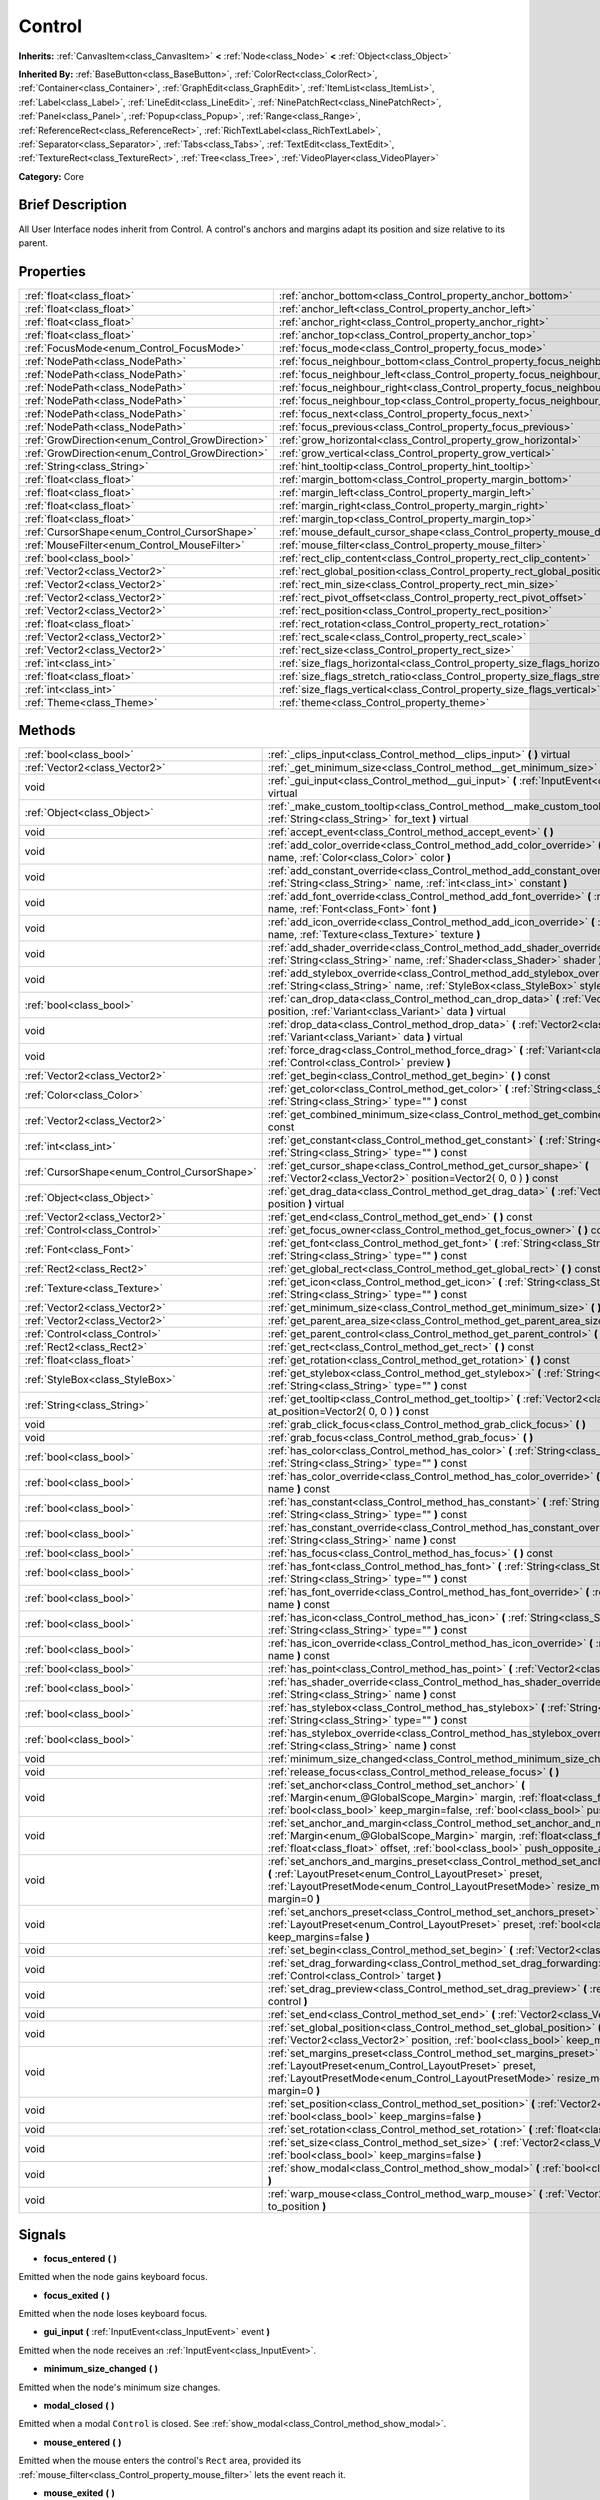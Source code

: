 .. Generated automatically by doc/tools/makerst.py in Godot's source tree.
.. DO NOT EDIT THIS FILE, but the Control.xml source instead.
.. The source is found in doc/classes or modules/<name>/doc_classes.

.. _class_Control:

Control
=======

**Inherits:** :ref:`CanvasItem<class_CanvasItem>` **<** :ref:`Node<class_Node>` **<** :ref:`Object<class_Object>`

**Inherited By:** :ref:`BaseButton<class_BaseButton>`, :ref:`ColorRect<class_ColorRect>`, :ref:`Container<class_Container>`, :ref:`GraphEdit<class_GraphEdit>`, :ref:`ItemList<class_ItemList>`, :ref:`Label<class_Label>`, :ref:`LineEdit<class_LineEdit>`, :ref:`NinePatchRect<class_NinePatchRect>`, :ref:`Panel<class_Panel>`, :ref:`Popup<class_Popup>`, :ref:`Range<class_Range>`, :ref:`ReferenceRect<class_ReferenceRect>`, :ref:`RichTextLabel<class_RichTextLabel>`, :ref:`Separator<class_Separator>`, :ref:`Tabs<class_Tabs>`, :ref:`TextEdit<class_TextEdit>`, :ref:`TextureRect<class_TextureRect>`, :ref:`Tree<class_Tree>`, :ref:`VideoPlayer<class_VideoPlayer>`

**Category:** Core

Brief Description
-----------------

All User Interface nodes inherit from Control. A control's anchors and margins adapt its position and size relative to its parent.

Properties
----------

+--------------------------------------------------+--------------------------------------------------------------------------------------+
| :ref:`float<class_float>`                        | :ref:`anchor_bottom<class_Control_property_anchor_bottom>`                           |
+--------------------------------------------------+--------------------------------------------------------------------------------------+
| :ref:`float<class_float>`                        | :ref:`anchor_left<class_Control_property_anchor_left>`                               |
+--------------------------------------------------+--------------------------------------------------------------------------------------+
| :ref:`float<class_float>`                        | :ref:`anchor_right<class_Control_property_anchor_right>`                             |
+--------------------------------------------------+--------------------------------------------------------------------------------------+
| :ref:`float<class_float>`                        | :ref:`anchor_top<class_Control_property_anchor_top>`                                 |
+--------------------------------------------------+--------------------------------------------------------------------------------------+
| :ref:`FocusMode<enum_Control_FocusMode>`         | :ref:`focus_mode<class_Control_property_focus_mode>`                                 |
+--------------------------------------------------+--------------------------------------------------------------------------------------+
| :ref:`NodePath<class_NodePath>`                  | :ref:`focus_neighbour_bottom<class_Control_property_focus_neighbour_bottom>`         |
+--------------------------------------------------+--------------------------------------------------------------------------------------+
| :ref:`NodePath<class_NodePath>`                  | :ref:`focus_neighbour_left<class_Control_property_focus_neighbour_left>`             |
+--------------------------------------------------+--------------------------------------------------------------------------------------+
| :ref:`NodePath<class_NodePath>`                  | :ref:`focus_neighbour_right<class_Control_property_focus_neighbour_right>`           |
+--------------------------------------------------+--------------------------------------------------------------------------------------+
| :ref:`NodePath<class_NodePath>`                  | :ref:`focus_neighbour_top<class_Control_property_focus_neighbour_top>`               |
+--------------------------------------------------+--------------------------------------------------------------------------------------+
| :ref:`NodePath<class_NodePath>`                  | :ref:`focus_next<class_Control_property_focus_next>`                                 |
+--------------------------------------------------+--------------------------------------------------------------------------------------+
| :ref:`NodePath<class_NodePath>`                  | :ref:`focus_previous<class_Control_property_focus_previous>`                         |
+--------------------------------------------------+--------------------------------------------------------------------------------------+
| :ref:`GrowDirection<enum_Control_GrowDirection>` | :ref:`grow_horizontal<class_Control_property_grow_horizontal>`                       |
+--------------------------------------------------+--------------------------------------------------------------------------------------+
| :ref:`GrowDirection<enum_Control_GrowDirection>` | :ref:`grow_vertical<class_Control_property_grow_vertical>`                           |
+--------------------------------------------------+--------------------------------------------------------------------------------------+
| :ref:`String<class_String>`                      | :ref:`hint_tooltip<class_Control_property_hint_tooltip>`                             |
+--------------------------------------------------+--------------------------------------------------------------------------------------+
| :ref:`float<class_float>`                        | :ref:`margin_bottom<class_Control_property_margin_bottom>`                           |
+--------------------------------------------------+--------------------------------------------------------------------------------------+
| :ref:`float<class_float>`                        | :ref:`margin_left<class_Control_property_margin_left>`                               |
+--------------------------------------------------+--------------------------------------------------------------------------------------+
| :ref:`float<class_float>`                        | :ref:`margin_right<class_Control_property_margin_right>`                             |
+--------------------------------------------------+--------------------------------------------------------------------------------------+
| :ref:`float<class_float>`                        | :ref:`margin_top<class_Control_property_margin_top>`                                 |
+--------------------------------------------------+--------------------------------------------------------------------------------------+
| :ref:`CursorShape<enum_Control_CursorShape>`     | :ref:`mouse_default_cursor_shape<class_Control_property_mouse_default_cursor_shape>` |
+--------------------------------------------------+--------------------------------------------------------------------------------------+
| :ref:`MouseFilter<enum_Control_MouseFilter>`     | :ref:`mouse_filter<class_Control_property_mouse_filter>`                             |
+--------------------------------------------------+--------------------------------------------------------------------------------------+
| :ref:`bool<class_bool>`                          | :ref:`rect_clip_content<class_Control_property_rect_clip_content>`                   |
+--------------------------------------------------+--------------------------------------------------------------------------------------+
| :ref:`Vector2<class_Vector2>`                    | :ref:`rect_global_position<class_Control_property_rect_global_position>`             |
+--------------------------------------------------+--------------------------------------------------------------------------------------+
| :ref:`Vector2<class_Vector2>`                    | :ref:`rect_min_size<class_Control_property_rect_min_size>`                           |
+--------------------------------------------------+--------------------------------------------------------------------------------------+
| :ref:`Vector2<class_Vector2>`                    | :ref:`rect_pivot_offset<class_Control_property_rect_pivot_offset>`                   |
+--------------------------------------------------+--------------------------------------------------------------------------------------+
| :ref:`Vector2<class_Vector2>`                    | :ref:`rect_position<class_Control_property_rect_position>`                           |
+--------------------------------------------------+--------------------------------------------------------------------------------------+
| :ref:`float<class_float>`                        | :ref:`rect_rotation<class_Control_property_rect_rotation>`                           |
+--------------------------------------------------+--------------------------------------------------------------------------------------+
| :ref:`Vector2<class_Vector2>`                    | :ref:`rect_scale<class_Control_property_rect_scale>`                                 |
+--------------------------------------------------+--------------------------------------------------------------------------------------+
| :ref:`Vector2<class_Vector2>`                    | :ref:`rect_size<class_Control_property_rect_size>`                                   |
+--------------------------------------------------+--------------------------------------------------------------------------------------+
| :ref:`int<class_int>`                            | :ref:`size_flags_horizontal<class_Control_property_size_flags_horizontal>`           |
+--------------------------------------------------+--------------------------------------------------------------------------------------+
| :ref:`float<class_float>`                        | :ref:`size_flags_stretch_ratio<class_Control_property_size_flags_stretch_ratio>`     |
+--------------------------------------------------+--------------------------------------------------------------------------------------+
| :ref:`int<class_int>`                            | :ref:`size_flags_vertical<class_Control_property_size_flags_vertical>`               |
+--------------------------------------------------+--------------------------------------------------------------------------------------+
| :ref:`Theme<class_Theme>`                        | :ref:`theme<class_Control_property_theme>`                                           |
+--------------------------------------------------+--------------------------------------------------------------------------------------+

Methods
-------

+----------------------------------------------+--------------------------------------------------------------------------------------------------------------------------------------------------------------------------------------------------------------------------------------------------------------------+
| :ref:`bool<class_bool>`                      | :ref:`_clips_input<class_Control_method__clips_input>` **(** **)** virtual                                                                                                                                                                                         |
+----------------------------------------------+--------------------------------------------------------------------------------------------------------------------------------------------------------------------------------------------------------------------------------------------------------------------+
| :ref:`Vector2<class_Vector2>`                | :ref:`_get_minimum_size<class_Control_method__get_minimum_size>` **(** **)** virtual                                                                                                                                                                               |
+----------------------------------------------+--------------------------------------------------------------------------------------------------------------------------------------------------------------------------------------------------------------------------------------------------------------------+
| void                                         | :ref:`_gui_input<class_Control_method__gui_input>` **(** :ref:`InputEvent<class_InputEvent>` event **)** virtual                                                                                                                                                   |
+----------------------------------------------+--------------------------------------------------------------------------------------------------------------------------------------------------------------------------------------------------------------------------------------------------------------------+
| :ref:`Object<class_Object>`                  | :ref:`_make_custom_tooltip<class_Control_method__make_custom_tooltip>` **(** :ref:`String<class_String>` for_text **)** virtual                                                                                                                                    |
+----------------------------------------------+--------------------------------------------------------------------------------------------------------------------------------------------------------------------------------------------------------------------------------------------------------------------+
| void                                         | :ref:`accept_event<class_Control_method_accept_event>` **(** **)**                                                                                                                                                                                                 |
+----------------------------------------------+--------------------------------------------------------------------------------------------------------------------------------------------------------------------------------------------------------------------------------------------------------------------+
| void                                         | :ref:`add_color_override<class_Control_method_add_color_override>` **(** :ref:`String<class_String>` name, :ref:`Color<class_Color>` color **)**                                                                                                                   |
+----------------------------------------------+--------------------------------------------------------------------------------------------------------------------------------------------------------------------------------------------------------------------------------------------------------------------+
| void                                         | :ref:`add_constant_override<class_Control_method_add_constant_override>` **(** :ref:`String<class_String>` name, :ref:`int<class_int>` constant **)**                                                                                                              |
+----------------------------------------------+--------------------------------------------------------------------------------------------------------------------------------------------------------------------------------------------------------------------------------------------------------------------+
| void                                         | :ref:`add_font_override<class_Control_method_add_font_override>` **(** :ref:`String<class_String>` name, :ref:`Font<class_Font>` font **)**                                                                                                                        |
+----------------------------------------------+--------------------------------------------------------------------------------------------------------------------------------------------------------------------------------------------------------------------------------------------------------------------+
| void                                         | :ref:`add_icon_override<class_Control_method_add_icon_override>` **(** :ref:`String<class_String>` name, :ref:`Texture<class_Texture>` texture **)**                                                                                                               |
+----------------------------------------------+--------------------------------------------------------------------------------------------------------------------------------------------------------------------------------------------------------------------------------------------------------------------+
| void                                         | :ref:`add_shader_override<class_Control_method_add_shader_override>` **(** :ref:`String<class_String>` name, :ref:`Shader<class_Shader>` shader **)**                                                                                                              |
+----------------------------------------------+--------------------------------------------------------------------------------------------------------------------------------------------------------------------------------------------------------------------------------------------------------------------+
| void                                         | :ref:`add_stylebox_override<class_Control_method_add_stylebox_override>` **(** :ref:`String<class_String>` name, :ref:`StyleBox<class_StyleBox>` stylebox **)**                                                                                                    |
+----------------------------------------------+--------------------------------------------------------------------------------------------------------------------------------------------------------------------------------------------------------------------------------------------------------------------+
| :ref:`bool<class_bool>`                      | :ref:`can_drop_data<class_Control_method_can_drop_data>` **(** :ref:`Vector2<class_Vector2>` position, :ref:`Variant<class_Variant>` data **)** virtual                                                                                                            |
+----------------------------------------------+--------------------------------------------------------------------------------------------------------------------------------------------------------------------------------------------------------------------------------------------------------------------+
| void                                         | :ref:`drop_data<class_Control_method_drop_data>` **(** :ref:`Vector2<class_Vector2>` position, :ref:`Variant<class_Variant>` data **)** virtual                                                                                                                    |
+----------------------------------------------+--------------------------------------------------------------------------------------------------------------------------------------------------------------------------------------------------------------------------------------------------------------------+
| void                                         | :ref:`force_drag<class_Control_method_force_drag>` **(** :ref:`Variant<class_Variant>` data, :ref:`Control<class_Control>` preview **)**                                                                                                                           |
+----------------------------------------------+--------------------------------------------------------------------------------------------------------------------------------------------------------------------------------------------------------------------------------------------------------------------+
| :ref:`Vector2<class_Vector2>`                | :ref:`get_begin<class_Control_method_get_begin>` **(** **)** const                                                                                                                                                                                                 |
+----------------------------------------------+--------------------------------------------------------------------------------------------------------------------------------------------------------------------------------------------------------------------------------------------------------------------+
| :ref:`Color<class_Color>`                    | :ref:`get_color<class_Control_method_get_color>` **(** :ref:`String<class_String>` name, :ref:`String<class_String>` type="" **)** const                                                                                                                           |
+----------------------------------------------+--------------------------------------------------------------------------------------------------------------------------------------------------------------------------------------------------------------------------------------------------------------------+
| :ref:`Vector2<class_Vector2>`                | :ref:`get_combined_minimum_size<class_Control_method_get_combined_minimum_size>` **(** **)** const                                                                                                                                                                 |
+----------------------------------------------+--------------------------------------------------------------------------------------------------------------------------------------------------------------------------------------------------------------------------------------------------------------------+
| :ref:`int<class_int>`                        | :ref:`get_constant<class_Control_method_get_constant>` **(** :ref:`String<class_String>` name, :ref:`String<class_String>` type="" **)** const                                                                                                                     |
+----------------------------------------------+--------------------------------------------------------------------------------------------------------------------------------------------------------------------------------------------------------------------------------------------------------------------+
| :ref:`CursorShape<enum_Control_CursorShape>` | :ref:`get_cursor_shape<class_Control_method_get_cursor_shape>` **(** :ref:`Vector2<class_Vector2>` position=Vector2( 0, 0 ) **)** const                                                                                                                            |
+----------------------------------------------+--------------------------------------------------------------------------------------------------------------------------------------------------------------------------------------------------------------------------------------------------------------------+
| :ref:`Object<class_Object>`                  | :ref:`get_drag_data<class_Control_method_get_drag_data>` **(** :ref:`Vector2<class_Vector2>` position **)** virtual                                                                                                                                                |
+----------------------------------------------+--------------------------------------------------------------------------------------------------------------------------------------------------------------------------------------------------------------------------------------------------------------------+
| :ref:`Vector2<class_Vector2>`                | :ref:`get_end<class_Control_method_get_end>` **(** **)** const                                                                                                                                                                                                     |
+----------------------------------------------+--------------------------------------------------------------------------------------------------------------------------------------------------------------------------------------------------------------------------------------------------------------------+
| :ref:`Control<class_Control>`                | :ref:`get_focus_owner<class_Control_method_get_focus_owner>` **(** **)** const                                                                                                                                                                                     |
+----------------------------------------------+--------------------------------------------------------------------------------------------------------------------------------------------------------------------------------------------------------------------------------------------------------------------+
| :ref:`Font<class_Font>`                      | :ref:`get_font<class_Control_method_get_font>` **(** :ref:`String<class_String>` name, :ref:`String<class_String>` type="" **)** const                                                                                                                             |
+----------------------------------------------+--------------------------------------------------------------------------------------------------------------------------------------------------------------------------------------------------------------------------------------------------------------------+
| :ref:`Rect2<class_Rect2>`                    | :ref:`get_global_rect<class_Control_method_get_global_rect>` **(** **)** const                                                                                                                                                                                     |
+----------------------------------------------+--------------------------------------------------------------------------------------------------------------------------------------------------------------------------------------------------------------------------------------------------------------------+
| :ref:`Texture<class_Texture>`                | :ref:`get_icon<class_Control_method_get_icon>` **(** :ref:`String<class_String>` name, :ref:`String<class_String>` type="" **)** const                                                                                                                             |
+----------------------------------------------+--------------------------------------------------------------------------------------------------------------------------------------------------------------------------------------------------------------------------------------------------------------------+
| :ref:`Vector2<class_Vector2>`                | :ref:`get_minimum_size<class_Control_method_get_minimum_size>` **(** **)** const                                                                                                                                                                                   |
+----------------------------------------------+--------------------------------------------------------------------------------------------------------------------------------------------------------------------------------------------------------------------------------------------------------------------+
| :ref:`Vector2<class_Vector2>`                | :ref:`get_parent_area_size<class_Control_method_get_parent_area_size>` **(** **)** const                                                                                                                                                                           |
+----------------------------------------------+--------------------------------------------------------------------------------------------------------------------------------------------------------------------------------------------------------------------------------------------------------------------+
| :ref:`Control<class_Control>`                | :ref:`get_parent_control<class_Control_method_get_parent_control>` **(** **)** const                                                                                                                                                                               |
+----------------------------------------------+--------------------------------------------------------------------------------------------------------------------------------------------------------------------------------------------------------------------------------------------------------------------+
| :ref:`Rect2<class_Rect2>`                    | :ref:`get_rect<class_Control_method_get_rect>` **(** **)** const                                                                                                                                                                                                   |
+----------------------------------------------+--------------------------------------------------------------------------------------------------------------------------------------------------------------------------------------------------------------------------------------------------------------------+
| :ref:`float<class_float>`                    | :ref:`get_rotation<class_Control_method_get_rotation>` **(** **)** const                                                                                                                                                                                           |
+----------------------------------------------+--------------------------------------------------------------------------------------------------------------------------------------------------------------------------------------------------------------------------------------------------------------------+
| :ref:`StyleBox<class_StyleBox>`              | :ref:`get_stylebox<class_Control_method_get_stylebox>` **(** :ref:`String<class_String>` name, :ref:`String<class_String>` type="" **)** const                                                                                                                     |
+----------------------------------------------+--------------------------------------------------------------------------------------------------------------------------------------------------------------------------------------------------------------------------------------------------------------------+
| :ref:`String<class_String>`                  | :ref:`get_tooltip<class_Control_method_get_tooltip>` **(** :ref:`Vector2<class_Vector2>` at_position=Vector2( 0, 0 ) **)** const                                                                                                                                   |
+----------------------------------------------+--------------------------------------------------------------------------------------------------------------------------------------------------------------------------------------------------------------------------------------------------------------------+
| void                                         | :ref:`grab_click_focus<class_Control_method_grab_click_focus>` **(** **)**                                                                                                                                                                                         |
+----------------------------------------------+--------------------------------------------------------------------------------------------------------------------------------------------------------------------------------------------------------------------------------------------------------------------+
| void                                         | :ref:`grab_focus<class_Control_method_grab_focus>` **(** **)**                                                                                                                                                                                                     |
+----------------------------------------------+--------------------------------------------------------------------------------------------------------------------------------------------------------------------------------------------------------------------------------------------------------------------+
| :ref:`bool<class_bool>`                      | :ref:`has_color<class_Control_method_has_color>` **(** :ref:`String<class_String>` name, :ref:`String<class_String>` type="" **)** const                                                                                                                           |
+----------------------------------------------+--------------------------------------------------------------------------------------------------------------------------------------------------------------------------------------------------------------------------------------------------------------------+
| :ref:`bool<class_bool>`                      | :ref:`has_color_override<class_Control_method_has_color_override>` **(** :ref:`String<class_String>` name **)** const                                                                                                                                              |
+----------------------------------------------+--------------------------------------------------------------------------------------------------------------------------------------------------------------------------------------------------------------------------------------------------------------------+
| :ref:`bool<class_bool>`                      | :ref:`has_constant<class_Control_method_has_constant>` **(** :ref:`String<class_String>` name, :ref:`String<class_String>` type="" **)** const                                                                                                                     |
+----------------------------------------------+--------------------------------------------------------------------------------------------------------------------------------------------------------------------------------------------------------------------------------------------------------------------+
| :ref:`bool<class_bool>`                      | :ref:`has_constant_override<class_Control_method_has_constant_override>` **(** :ref:`String<class_String>` name **)** const                                                                                                                                        |
+----------------------------------------------+--------------------------------------------------------------------------------------------------------------------------------------------------------------------------------------------------------------------------------------------------------------------+
| :ref:`bool<class_bool>`                      | :ref:`has_focus<class_Control_method_has_focus>` **(** **)** const                                                                                                                                                                                                 |
+----------------------------------------------+--------------------------------------------------------------------------------------------------------------------------------------------------------------------------------------------------------------------------------------------------------------------+
| :ref:`bool<class_bool>`                      | :ref:`has_font<class_Control_method_has_font>` **(** :ref:`String<class_String>` name, :ref:`String<class_String>` type="" **)** const                                                                                                                             |
+----------------------------------------------+--------------------------------------------------------------------------------------------------------------------------------------------------------------------------------------------------------------------------------------------------------------------+
| :ref:`bool<class_bool>`                      | :ref:`has_font_override<class_Control_method_has_font_override>` **(** :ref:`String<class_String>` name **)** const                                                                                                                                                |
+----------------------------------------------+--------------------------------------------------------------------------------------------------------------------------------------------------------------------------------------------------------------------------------------------------------------------+
| :ref:`bool<class_bool>`                      | :ref:`has_icon<class_Control_method_has_icon>` **(** :ref:`String<class_String>` name, :ref:`String<class_String>` type="" **)** const                                                                                                                             |
+----------------------------------------------+--------------------------------------------------------------------------------------------------------------------------------------------------------------------------------------------------------------------------------------------------------------------+
| :ref:`bool<class_bool>`                      | :ref:`has_icon_override<class_Control_method_has_icon_override>` **(** :ref:`String<class_String>` name **)** const                                                                                                                                                |
+----------------------------------------------+--------------------------------------------------------------------------------------------------------------------------------------------------------------------------------------------------------------------------------------------------------------------+
| :ref:`bool<class_bool>`                      | :ref:`has_point<class_Control_method_has_point>` **(** :ref:`Vector2<class_Vector2>` point **)** virtual                                                                                                                                                           |
+----------------------------------------------+--------------------------------------------------------------------------------------------------------------------------------------------------------------------------------------------------------------------------------------------------------------------+
| :ref:`bool<class_bool>`                      | :ref:`has_shader_override<class_Control_method_has_shader_override>` **(** :ref:`String<class_String>` name **)** const                                                                                                                                            |
+----------------------------------------------+--------------------------------------------------------------------------------------------------------------------------------------------------------------------------------------------------------------------------------------------------------------------+
| :ref:`bool<class_bool>`                      | :ref:`has_stylebox<class_Control_method_has_stylebox>` **(** :ref:`String<class_String>` name, :ref:`String<class_String>` type="" **)** const                                                                                                                     |
+----------------------------------------------+--------------------------------------------------------------------------------------------------------------------------------------------------------------------------------------------------------------------------------------------------------------------+
| :ref:`bool<class_bool>`                      | :ref:`has_stylebox_override<class_Control_method_has_stylebox_override>` **(** :ref:`String<class_String>` name **)** const                                                                                                                                        |
+----------------------------------------------+--------------------------------------------------------------------------------------------------------------------------------------------------------------------------------------------------------------------------------------------------------------------+
| void                                         | :ref:`minimum_size_changed<class_Control_method_minimum_size_changed>` **(** **)**                                                                                                                                                                                 |
+----------------------------------------------+--------------------------------------------------------------------------------------------------------------------------------------------------------------------------------------------------------------------------------------------------------------------+
| void                                         | :ref:`release_focus<class_Control_method_release_focus>` **(** **)**                                                                                                                                                                                               |
+----------------------------------------------+--------------------------------------------------------------------------------------------------------------------------------------------------------------------------------------------------------------------------------------------------------------------+
| void                                         | :ref:`set_anchor<class_Control_method_set_anchor>` **(** :ref:`Margin<enum_@GlobalScope_Margin>` margin, :ref:`float<class_float>` anchor, :ref:`bool<class_bool>` keep_margin=false, :ref:`bool<class_bool>` push_opposite_anchor=true **)**                      |
+----------------------------------------------+--------------------------------------------------------------------------------------------------------------------------------------------------------------------------------------------------------------------------------------------------------------------+
| void                                         | :ref:`set_anchor_and_margin<class_Control_method_set_anchor_and_margin>` **(** :ref:`Margin<enum_@GlobalScope_Margin>` margin, :ref:`float<class_float>` anchor, :ref:`float<class_float>` offset, :ref:`bool<class_bool>` push_opposite_anchor=false **)**        |
+----------------------------------------------+--------------------------------------------------------------------------------------------------------------------------------------------------------------------------------------------------------------------------------------------------------------------+
| void                                         | :ref:`set_anchors_and_margins_preset<class_Control_method_set_anchors_and_margins_preset>` **(** :ref:`LayoutPreset<enum_Control_LayoutPreset>` preset, :ref:`LayoutPresetMode<enum_Control_LayoutPresetMode>` resize_mode=0, :ref:`int<class_int>` margin=0 **)** |
+----------------------------------------------+--------------------------------------------------------------------------------------------------------------------------------------------------------------------------------------------------------------------------------------------------------------------+
| void                                         | :ref:`set_anchors_preset<class_Control_method_set_anchors_preset>` **(** :ref:`LayoutPreset<enum_Control_LayoutPreset>` preset, :ref:`bool<class_bool>` keep_margins=false **)**                                                                                   |
+----------------------------------------------+--------------------------------------------------------------------------------------------------------------------------------------------------------------------------------------------------------------------------------------------------------------------+
| void                                         | :ref:`set_begin<class_Control_method_set_begin>` **(** :ref:`Vector2<class_Vector2>` position **)**                                                                                                                                                                |
+----------------------------------------------+--------------------------------------------------------------------------------------------------------------------------------------------------------------------------------------------------------------------------------------------------------------------+
| void                                         | :ref:`set_drag_forwarding<class_Control_method_set_drag_forwarding>` **(** :ref:`Control<class_Control>` target **)**                                                                                                                                              |
+----------------------------------------------+--------------------------------------------------------------------------------------------------------------------------------------------------------------------------------------------------------------------------------------------------------------------+
| void                                         | :ref:`set_drag_preview<class_Control_method_set_drag_preview>` **(** :ref:`Control<class_Control>` control **)**                                                                                                                                                   |
+----------------------------------------------+--------------------------------------------------------------------------------------------------------------------------------------------------------------------------------------------------------------------------------------------------------------------+
| void                                         | :ref:`set_end<class_Control_method_set_end>` **(** :ref:`Vector2<class_Vector2>` position **)**                                                                                                                                                                    |
+----------------------------------------------+--------------------------------------------------------------------------------------------------------------------------------------------------------------------------------------------------------------------------------------------------------------------+
| void                                         | :ref:`set_global_position<class_Control_method_set_global_position>` **(** :ref:`Vector2<class_Vector2>` position, :ref:`bool<class_bool>` keep_margins=false **)**                                                                                                |
+----------------------------------------------+--------------------------------------------------------------------------------------------------------------------------------------------------------------------------------------------------------------------------------------------------------------------+
| void                                         | :ref:`set_margins_preset<class_Control_method_set_margins_preset>` **(** :ref:`LayoutPreset<enum_Control_LayoutPreset>` preset, :ref:`LayoutPresetMode<enum_Control_LayoutPresetMode>` resize_mode=0, :ref:`int<class_int>` margin=0 **)**                         |
+----------------------------------------------+--------------------------------------------------------------------------------------------------------------------------------------------------------------------------------------------------------------------------------------------------------------------+
| void                                         | :ref:`set_position<class_Control_method_set_position>` **(** :ref:`Vector2<class_Vector2>` position, :ref:`bool<class_bool>` keep_margins=false **)**                                                                                                              |
+----------------------------------------------+--------------------------------------------------------------------------------------------------------------------------------------------------------------------------------------------------------------------------------------------------------------------+
| void                                         | :ref:`set_rotation<class_Control_method_set_rotation>` **(** :ref:`float<class_float>` radians **)**                                                                                                                                                               |
+----------------------------------------------+--------------------------------------------------------------------------------------------------------------------------------------------------------------------------------------------------------------------------------------------------------------------+
| void                                         | :ref:`set_size<class_Control_method_set_size>` **(** :ref:`Vector2<class_Vector2>` size, :ref:`bool<class_bool>` keep_margins=false **)**                                                                                                                          |
+----------------------------------------------+--------------------------------------------------------------------------------------------------------------------------------------------------------------------------------------------------------------------------------------------------------------------+
| void                                         | :ref:`show_modal<class_Control_method_show_modal>` **(** :ref:`bool<class_bool>` exclusive=false **)**                                                                                                                                                             |
+----------------------------------------------+--------------------------------------------------------------------------------------------------------------------------------------------------------------------------------------------------------------------------------------------------------------------+
| void                                         | :ref:`warp_mouse<class_Control_method_warp_mouse>` **(** :ref:`Vector2<class_Vector2>` to_position **)**                                                                                                                                                           |
+----------------------------------------------+--------------------------------------------------------------------------------------------------------------------------------------------------------------------------------------------------------------------------------------------------------------------+

Signals
-------

.. _class_Control_signal_focus_entered:

- **focus_entered** **(** **)**

Emitted when the node gains keyboard focus.

.. _class_Control_signal_focus_exited:

- **focus_exited** **(** **)**

Emitted when the node loses keyboard focus.

.. _class_Control_signal_gui_input:

- **gui_input** **(** :ref:`InputEvent<class_InputEvent>` event **)**

Emitted when the node receives an :ref:`InputEvent<class_InputEvent>`.

.. _class_Control_signal_minimum_size_changed:

- **minimum_size_changed** **(** **)**

Emitted when the node's minimum size changes.

.. _class_Control_signal_modal_closed:

- **modal_closed** **(** **)**

Emitted when a modal ``Control`` is closed. See :ref:`show_modal<class_Control_method_show_modal>`.

.. _class_Control_signal_mouse_entered:

- **mouse_entered** **(** **)**

Emitted when the mouse enters the control's ``Rect`` area, provided its :ref:`mouse_filter<class_Control_property_mouse_filter>` lets the event reach it.

.. _class_Control_signal_mouse_exited:

- **mouse_exited** **(** **)**

Emitted when the mouse leaves the control's ``Rect`` area, provided its :ref:`mouse_filter<class_Control_property_mouse_filter>` lets the event reach it.

.. _class_Control_signal_resized:

- **resized** **(** **)**

Emitted when the control changes size.

.. _class_Control_signal_size_flags_changed:

- **size_flags_changed** **(** **)**

Emitted when one of the size flags changes. See :ref:`size_flags_horizontal<class_Control_property_size_flags_horizontal>` and :ref:`size_flags_vertical<class_Control_property_size_flags_vertical>`.

Enumerations
------------

.. _enum_Control_FocusMode:

.. _class_Control_constant_FOCUS_NONE:

.. _class_Control_constant_FOCUS_CLICK:

.. _class_Control_constant_FOCUS_ALL:

enum **FocusMode**:

- **FOCUS_NONE** = **0** --- The node cannot grab focus. Use with :ref:`focus_mode<class_Control_property_focus_mode>`.

- **FOCUS_CLICK** = **1** --- The node can only grab focus on mouse clicks. Use with :ref:`focus_mode<class_Control_property_focus_mode>`.

- **FOCUS_ALL** = **2** --- The node can grab focus on mouse click or using the arrows and the Tab keys on the keyboard. Use with :ref:`focus_mode<class_Control_property_focus_mode>`.

.. _enum_Control_CursorShape:

.. _class_Control_constant_CURSOR_ARROW:

.. _class_Control_constant_CURSOR_IBEAM:

.. _class_Control_constant_CURSOR_POINTING_HAND:

.. _class_Control_constant_CURSOR_CROSS:

.. _class_Control_constant_CURSOR_WAIT:

.. _class_Control_constant_CURSOR_BUSY:

.. _class_Control_constant_CURSOR_DRAG:

.. _class_Control_constant_CURSOR_CAN_DROP:

.. _class_Control_constant_CURSOR_FORBIDDEN:

.. _class_Control_constant_CURSOR_VSIZE:

.. _class_Control_constant_CURSOR_HSIZE:

.. _class_Control_constant_CURSOR_BDIAGSIZE:

.. _class_Control_constant_CURSOR_FDIAGSIZE:

.. _class_Control_constant_CURSOR_MOVE:

.. _class_Control_constant_CURSOR_VSPLIT:

.. _class_Control_constant_CURSOR_HSPLIT:

.. _class_Control_constant_CURSOR_HELP:

enum **CursorShape**:

- **CURSOR_ARROW** = **0** --- Show the system's arrow mouse cursor when the user hovers the node. Use with :ref:`mouse_default_cursor_shape<class_Control_property_mouse_default_cursor_shape>`.

- **CURSOR_IBEAM** = **1** --- Show the system's I-beam mouse cursor when the user hovers the node. The I-beam pointer has a shape similar to "I". It tells the user they can highlight or insert text.

- **CURSOR_POINTING_HAND** = **2** --- Show the system's pointing hand mouse cursor when the user hovers the node.

- **CURSOR_CROSS** = **3** --- Show the system's cross mouse cursor when the user hovers the node.

- **CURSOR_WAIT** = **4** --- Show the system's wait mouse cursor, often an hourglass, when the user hovers the node.

- **CURSOR_BUSY** = **5** --- Show the system's busy mouse cursor when the user hovers the node. Often an hourglass.

- **CURSOR_DRAG** = **6** --- Show the system's drag mouse cursor, often a closed fist or a cross symbol, when the user hovers the node. It tells the user they're currently dragging an item, like a node in the Scene dock.

- **CURSOR_CAN_DROP** = **7** --- Show the system's drop mouse cursor when the user hovers the node. It can be an open hand. It tells the user they can drop an item they're currently grabbing, like a node in the Scene dock.

- **CURSOR_FORBIDDEN** = **8** --- Show the system's forbidden mouse cursor when the user hovers the node. Often a crossed circle.

- **CURSOR_VSIZE** = **9** --- Show the system's vertical resize mouse cursor when the user hovers the node. A double headed vertical arrow. It tells the user they can resize the window or the panel vertically.

- **CURSOR_HSIZE** = **10** --- Show the system's horizontal resize mouse cursor when the user hovers the node. A double headed horizontal arrow. It tells the user they can resize the window or the panel horizontally.

- **CURSOR_BDIAGSIZE** = **11** --- Show the system's window resize mouse cursor when the user hovers the node. The cursor is a double headed arrow that goes from the bottom left to the top right. It tells the user they can resize the window or the panel both horizontally and vertically.

- **CURSOR_FDIAGSIZE** = **12** --- Show the system's window resize mouse cursor when the user hovers the node. The cursor is a double headed arrow that goes from the top left to the bottom right, the opposite of ``CURSOR_BDIAGSIZE``. It tells the user they can resize the window or the panel both horizontally and vertically.

- **CURSOR_MOVE** = **13** --- Show the system's move mouse cursor when the user hovers the node. It shows 2 double-headed arrows at a 90 degree angle. It tells the user they can move a UI element freely.

- **CURSOR_VSPLIT** = **14** --- Show the system's vertical split mouse cursor when the user hovers the node. On Windows, it's the same as ``CURSOR_VSIZE``.

- **CURSOR_HSPLIT** = **15** --- Show the system's horizontal split mouse cursor when the user hovers the node. On Windows, it's the same as ``CURSOR_HSIZE``.

- **CURSOR_HELP** = **16** --- Show the system's help mouse cursor when the user hovers the node, a question mark.

.. _enum_Control_LayoutPreset:

.. _class_Control_constant_PRESET_TOP_LEFT:

.. _class_Control_constant_PRESET_TOP_RIGHT:

.. _class_Control_constant_PRESET_BOTTOM_LEFT:

.. _class_Control_constant_PRESET_BOTTOM_RIGHT:

.. _class_Control_constant_PRESET_CENTER_LEFT:

.. _class_Control_constant_PRESET_CENTER_TOP:

.. _class_Control_constant_PRESET_CENTER_RIGHT:

.. _class_Control_constant_PRESET_CENTER_BOTTOM:

.. _class_Control_constant_PRESET_CENTER:

.. _class_Control_constant_PRESET_LEFT_WIDE:

.. _class_Control_constant_PRESET_TOP_WIDE:

.. _class_Control_constant_PRESET_RIGHT_WIDE:

.. _class_Control_constant_PRESET_BOTTOM_WIDE:

.. _class_Control_constant_PRESET_VCENTER_WIDE:

.. _class_Control_constant_PRESET_HCENTER_WIDE:

.. _class_Control_constant_PRESET_WIDE:

enum **LayoutPreset**:

- **PRESET_TOP_LEFT** = **0** --- Snap all 4 anchors to the top-left of the parent control's bounds. Use with :ref:`set_anchors_preset<class_Control_method_set_anchors_preset>`.

- **PRESET_TOP_RIGHT** = **1** --- Snap all 4 anchors to the top-right of the parent control's bounds. Use with :ref:`set_anchors_preset<class_Control_method_set_anchors_preset>`.

- **PRESET_BOTTOM_LEFT** = **2** --- Snap all 4 anchors to the bottom-left of the parent control's bounds. Use with :ref:`set_anchors_preset<class_Control_method_set_anchors_preset>`.

- **PRESET_BOTTOM_RIGHT** = **3** --- Snap all 4 anchors to the bottom-right of the parent control's bounds. Use with :ref:`set_anchors_preset<class_Control_method_set_anchors_preset>`.

- **PRESET_CENTER_LEFT** = **4** --- Snap all 4 anchors to the center of the left edge of the parent control's bounds. Use with :ref:`set_anchors_preset<class_Control_method_set_anchors_preset>`.

- **PRESET_CENTER_TOP** = **5** --- Snap all 4 anchors to the center of the top edge of the parent control's bounds. Use with :ref:`set_anchors_preset<class_Control_method_set_anchors_preset>`.

- **PRESET_CENTER_RIGHT** = **6** --- Snap all 4 anchors to the center of the right edge of the parent control's bounds. Use with :ref:`set_anchors_preset<class_Control_method_set_anchors_preset>`.

- **PRESET_CENTER_BOTTOM** = **7** --- Snap all 4 anchors to the center of the bottom edge of the parent control's bounds. Use with :ref:`set_anchors_preset<class_Control_method_set_anchors_preset>`.

- **PRESET_CENTER** = **8** --- Snap all 4 anchors to the center of the parent control's bounds. Use with :ref:`set_anchors_preset<class_Control_method_set_anchors_preset>`.

- **PRESET_LEFT_WIDE** = **9** --- Snap all 4 anchors to the left edge of the parent control. The left margin becomes relative to the left edge and the top margin relative to the top left corner of the node's parent. Use with :ref:`set_anchors_preset<class_Control_method_set_anchors_preset>`.

- **PRESET_TOP_WIDE** = **10** --- Snap all 4 anchors to the top edge of the parent control. The left margin becomes relative to the top left corner, the top margin relative to the top edge, and the right margin relative to the top right corner of the node's parent. Use with :ref:`set_anchors_preset<class_Control_method_set_anchors_preset>`.

- **PRESET_RIGHT_WIDE** = **11** --- Snap all 4 anchors to the right edge of the parent control. The right margin becomes relative to the right edge and the top margin relative to the top right corner of the node's parent. Use with :ref:`set_anchors_preset<class_Control_method_set_anchors_preset>`.

- **PRESET_BOTTOM_WIDE** = **12** --- Snap all 4 anchors to the bottom edge of the parent control. The left margin becomes relative to the bottom left corner, the bottom margin relative to the bottom edge, and the right margin relative to the bottom right corner of the node's parent. Use with :ref:`set_anchors_preset<class_Control_method_set_anchors_preset>`.

- **PRESET_VCENTER_WIDE** = **13** --- Snap all 4 anchors to a vertical line that cuts the parent control in half. Use with :ref:`set_anchors_preset<class_Control_method_set_anchors_preset>`.

- **PRESET_HCENTER_WIDE** = **14** --- Snap all 4 anchors to a horizontal line that cuts the parent control in half. Use with :ref:`set_anchors_preset<class_Control_method_set_anchors_preset>`.

- **PRESET_WIDE** = **15** --- Snap all 4 anchors to the respective corners of the parent control. Set all 4 margins to 0 after you applied this preset and the ``Control`` will fit its parent control. This is equivalent to to the "Full Rect" layout option in the editor. Use with :ref:`set_anchors_preset<class_Control_method_set_anchors_preset>`.

.. _enum_Control_LayoutPresetMode:

.. _class_Control_constant_PRESET_MODE_MINSIZE:

.. _class_Control_constant_PRESET_MODE_KEEP_WIDTH:

.. _class_Control_constant_PRESET_MODE_KEEP_HEIGHT:

.. _class_Control_constant_PRESET_MODE_KEEP_SIZE:

enum **LayoutPresetMode**:

- **PRESET_MODE_MINSIZE** = **0**

- **PRESET_MODE_KEEP_WIDTH** = **1**

- **PRESET_MODE_KEEP_HEIGHT** = **2**

- **PRESET_MODE_KEEP_SIZE** = **3**

.. _enum_Control_SizeFlags:

.. _class_Control_constant_SIZE_FILL:

.. _class_Control_constant_SIZE_EXPAND:

.. _class_Control_constant_SIZE_EXPAND_FILL:

.. _class_Control_constant_SIZE_SHRINK_CENTER:

.. _class_Control_constant_SIZE_SHRINK_END:

enum **SizeFlags**:

- **SIZE_FILL** = **1** --- Tells the parent :ref:`Container<class_Container>` to expand the bounds of this node to fill all the available space without pushing any other node. Use with :ref:`size_flags_horizontal<class_Control_property_size_flags_horizontal>` and :ref:`size_flags_vertical<class_Control_property_size_flags_vertical>`.

- **SIZE_EXPAND** = **2** --- Tells the parent :ref:`Container<class_Container>` to let this node take all the available space on the axis you flag. If multiple neighboring nodes are set to expand, they'll share the space based on their stretch ratio. See :ref:`size_flags_stretch_ratio<class_Control_property_size_flags_stretch_ratio>`. Use with :ref:`size_flags_horizontal<class_Control_property_size_flags_horizontal>` and :ref:`size_flags_vertical<class_Control_property_size_flags_vertical>`.

- **SIZE_EXPAND_FILL** = **3** --- Sets the node's size flags to both fill and expand. See the 2 constants above for more information.

- **SIZE_SHRINK_CENTER** = **4** --- Tells the parent :ref:`Container<class_Container>` to center the node in itself. It centers the control based on its bounding box, so it doesn't work with the fill or expand size flags. Use with :ref:`size_flags_horizontal<class_Control_property_size_flags_horizontal>` and :ref:`size_flags_vertical<class_Control_property_size_flags_vertical>`.

- **SIZE_SHRINK_END** = **8** --- Tells the parent :ref:`Container<class_Container>` to align the node with its end, either the bottom or the right edge. It doesn't work with the fill or expand size flags. Use with :ref:`size_flags_horizontal<class_Control_property_size_flags_horizontal>` and :ref:`size_flags_vertical<class_Control_property_size_flags_vertical>`.

.. _enum_Control_MouseFilter:

.. _class_Control_constant_MOUSE_FILTER_STOP:

.. _class_Control_constant_MOUSE_FILTER_PASS:

.. _class_Control_constant_MOUSE_FILTER_IGNORE:

enum **MouseFilter**:

- **MOUSE_FILTER_STOP** = **0** --- The control will receive mouse button input events through :ref:`_gui_input<class_Control_method__gui_input>` if clicked on. And the control will receive the :ref:`mouse_entered<class_Control_signal_mouse_entered>` and :ref:`mouse_exited<class_Control_signal_mouse_exited>` signals. These events are automatically marked as handled and they will not propagate further to other controls. This also results in blocking signals in other controls.

- **MOUSE_FILTER_PASS** = **1** --- The control will receive mouse button input events through :ref:`_gui_input<class_Control_method__gui_input>` if clicked on. And the control will receive the :ref:`mouse_entered<class_Control_signal_mouse_entered>` and :ref:`mouse_exited<class_Control_signal_mouse_exited>` signals. If this control does not handle the event, the parent control (if any) will be considered, and so on until there is no more parent control to potentially handle it. This also allows signals to fire in other controls. Even if no control handled it at all, the event will still be handled automatically, so unhandled input will not be fired.

- **MOUSE_FILTER_IGNORE** = **2** --- The control will not receive mouse button input events through :ref:`_gui_input<class_Control_method__gui_input>`. Also the control will not receive the :ref:`mouse_entered<class_Control_signal_mouse_entered>` nor :ref:`mouse_exited<class_Control_signal_mouse_exited>` signals. This will not block other controls from receiving these events or firing the signals. Ignored events will not be handled automatically.

.. _enum_Control_GrowDirection:

.. _class_Control_constant_GROW_DIRECTION_BEGIN:

.. _class_Control_constant_GROW_DIRECTION_END:

.. _class_Control_constant_GROW_DIRECTION_BOTH:

enum **GrowDirection**:

- **GROW_DIRECTION_BEGIN** = **0** --- The control will grow to the left or top to make up if its minimum size is changed to be greater than its current size on the respective axis.

- **GROW_DIRECTION_END** = **1** --- The control will grow to the right or bottom to make up if its minimum size is changed to be greater than its current size on the respective axis.

- **GROW_DIRECTION_BOTH** = **2** --- The control will grow in both directions equally to make up if its minimum size is changed to be greater than its current size.

.. _enum_Control_Anchor:

.. _class_Control_constant_ANCHOR_BEGIN:

.. _class_Control_constant_ANCHOR_END:

enum **Anchor**:

- **ANCHOR_BEGIN** = **0** --- Snaps one of the 4 anchor's sides to the origin of the node's ``Rect``, in the top left. Use it with one of the ``anchor_*`` member variables, like :ref:`anchor_left<class_Control_property_anchor_left>`. To change all 4 anchors at once, use :ref:`set_anchors_preset<class_Control_method_set_anchors_preset>`.

- **ANCHOR_END** = **1** --- Snaps one of the 4 anchor's sides to the end of the node's ``Rect``, in the bottom right. Use it with one of the ``anchor_*`` member variables, like :ref:`anchor_left<class_Control_property_anchor_left>`. To change all 4 anchors at once, use :ref:`set_anchors_preset<class_Control_method_set_anchors_preset>`.

Constants
---------

.. _class_Control_constant_NOTIFICATION_RESIZED:

.. _class_Control_constant_NOTIFICATION_MOUSE_ENTER:

.. _class_Control_constant_NOTIFICATION_MOUSE_EXIT:

.. _class_Control_constant_NOTIFICATION_FOCUS_ENTER:

.. _class_Control_constant_NOTIFICATION_FOCUS_EXIT:

.. _class_Control_constant_NOTIFICATION_THEME_CHANGED:

.. _class_Control_constant_NOTIFICATION_MODAL_CLOSE:

.. _class_Control_constant_NOTIFICATION_SCROLL_BEGIN:

.. _class_Control_constant_NOTIFICATION_SCROLL_END:

- **NOTIFICATION_RESIZED** = **40** --- Sent when the node changes size. Use :ref:`rect_size<class_Control_property_rect_size>` to get the new size.

- **NOTIFICATION_MOUSE_ENTER** = **41** --- Sent when the mouse pointer enters the node.

- **NOTIFICATION_MOUSE_EXIT** = **42** --- Sent when the mouse pointer exits the node.

- **NOTIFICATION_FOCUS_ENTER** = **43** --- Sent when the node grabs focus.

- **NOTIFICATION_FOCUS_EXIT** = **44** --- Sent when the node loses focus.

- **NOTIFICATION_THEME_CHANGED** = **45** --- Sent when the node's :ref:`theme<class_Control_property_theme>` changes, right before Godot redraws the control. Happens when you call one of the ``add_*_override`` methods.

- **NOTIFICATION_MODAL_CLOSE** = **46** --- Sent when an open modal dialog closes. See :ref:`show_modal<class_Control_method_show_modal>`.

- **NOTIFICATION_SCROLL_BEGIN** = **47** --- Sent when this node is inside a :ref:`ScrollContainer<class_ScrollContainer>` which has begun being scrolled.

- **NOTIFICATION_SCROLL_END** = **48** --- Sent when this node is inside a :ref:`ScrollContainer<class_ScrollContainer>` which has stopped being scrolled.

Description
-----------

Base class for all User Interface or *UI* related nodes. ``Control`` features a bounding rectangle that defines its extents, an anchor position relative to its parent control or the curent viewport and margins that represent an offset to the anchor. The margins update automatically when the node, any of its parents, or the screen size change.

For more information on Godot's UI system, anchors, margins, and containers, see the related tutorials in the manual. To build flexible UIs, you'll need a mix of UI elements that inherit from ``Control`` and :ref:`Container<class_Container>` nodes.

**User Interface nodes and input**

Godot sends input events to the scene's root node first, by calling :ref:`Node._input<class_Node_method__input>`. :ref:`Node._input<class_Node_method__input>` forwards the event down the node tree to the nodes under the mouse cursor, or on keyboard focus. To do so, it calls :ref:`MainLoop._input_event<class_MainLoop_method__input_event>`. Call :ref:`accept_event<class_Control_method_accept_event>` so no other node receives the event. Once you accepted an input, it becomes handled so :ref:`Node._unhandled_input<class_Node_method__unhandled_input>` will not process it.

Only one ``Control`` node can be in keyboard focus. Only the node in focus will receive keyboard events. To get the focus, call :ref:`grab_focus<class_Control_method_grab_focus>`. ``Control`` nodes lose focus when another node grabs it, or if you hide the node in focus.

Set :ref:`mouse_filter<class_Control_property_mouse_filter>` to :ref:`MOUSE_FILTER_IGNORE<class_Control_constant_MOUSE_FILTER_IGNORE>` to tell a ``Control`` node to ignore mouse or touch events. You'll need it if you place an icon on top of a button.

:ref:`Theme<class_Theme>` resources change the Control's appearance. If you change the :ref:`Theme<class_Theme>` on a ``Control`` node, it affects all of its children. To override some of the theme's parameters, call one of the ``add_*_override`` methods, like :ref:`add_font_override<class_Control_method_add_font_override>`. You can override the theme with the inspector.

Tutorials
---------

- :doc:`../tutorials/gui/index`

- :doc:`../tutorials/2d/custom_drawing_in_2d`

Property Descriptions
---------------------

.. _class_Control_property_anchor_bottom:

- :ref:`float<class_float>` **anchor_bottom**

+----------+--------------+
| *Getter* | get_anchor() |
+----------+--------------+

Anchors the bottom edge of the node to the origin, the center, or the end of its parent control. It changes how the bottom margin updates when the node moves or changes size. You can use one of the ``ANCHOR_*`` constants for convenience. Default value: ``ANCHOR_BEGIN``.

.. _class_Control_property_anchor_left:

- :ref:`float<class_float>` **anchor_left**

+----------+--------------+
| *Getter* | get_anchor() |
+----------+--------------+

Anchors the left edge of the node to the origin, the center or the end of its parent control. It changes how the left margin updates when the node moves or changes size. You can use one of the ``ANCHOR_*`` constants for convenience.Default value: ``ANCHOR_BEGIN``.

.. _class_Control_property_anchor_right:

- :ref:`float<class_float>` **anchor_right**

+----------+--------------+
| *Getter* | get_anchor() |
+----------+--------------+

Anchors the right edge of the node to the origin, the center or the end of its parent control. It changes how the right margin updates when the node moves or changes size. You can use one of the ``ANCHOR_*`` constants for convenience. Default value: ``ANCHOR_BEGIN``.

.. _class_Control_property_anchor_top:

- :ref:`float<class_float>` **anchor_top**

+----------+--------------+
| *Getter* | get_anchor() |
+----------+--------------+

Anchors the top edge of the node to the origin, the center or the end of its parent control. It changes how the top margin updates when the node moves or changes size. You can use  one of the ``ANCHOR_*`` constants for convenience. Default value: ``ANCHOR_BEGIN``.

.. _class_Control_property_focus_mode:

- :ref:`FocusMode<enum_Control_FocusMode>` **focus_mode**

+----------+-----------------------+
| *Setter* | set_focus_mode(value) |
+----------+-----------------------+
| *Getter* | get_focus_mode()      |
+----------+-----------------------+

The focus access mode for the control (None, Click or All). Only one Control can be focused at the same time, and it will receive keyboard signals.

.. _class_Control_property_focus_neighbour_bottom:

- :ref:`NodePath<class_NodePath>` **focus_neighbour_bottom**

+----------+----------------------------+
| *Setter* | set_focus_neighbour(value) |
+----------+----------------------------+
| *Getter* | get_focus_neighbour()      |
+----------+----------------------------+

Tells Godot which node it should give keyboard focus to if the user presses the down arrow on the keyboard or down on a gamepad by default. You can change the key by editing the ``ui_down`` input action. The node must be a ``Control``. If this property is not set, Godot will give focus to the closest ``Control`` to the bottom of this one.

.. _class_Control_property_focus_neighbour_left:

- :ref:`NodePath<class_NodePath>` **focus_neighbour_left**

+----------+----------------------------+
| *Setter* | set_focus_neighbour(value) |
+----------+----------------------------+
| *Getter* | get_focus_neighbour()      |
+----------+----------------------------+

Tells Godot which node it should give keyboard focus to if the user presses the left arrow on the keyboard or left on a gamepad by default. You can change the key by editing the ``ui_left`` input action. The node must be a ``Control``. If this property is not set, Godot will give focus to the closest ``Control`` to the left of this one.

.. _class_Control_property_focus_neighbour_right:

- :ref:`NodePath<class_NodePath>` **focus_neighbour_right**

+----------+----------------------------+
| *Setter* | set_focus_neighbour(value) |
+----------+----------------------------+
| *Getter* | get_focus_neighbour()      |
+----------+----------------------------+

Tells Godot which node it should give keyboard focus to if the user presses the right arrow on the keyboard or right on a gamepad  by default. You can change the key by editing the ``ui_right`` input action. The node must be a ``Control``. If this property is not set, Godot will give focus to the closest ``Control`` to the bottom of this one.

.. _class_Control_property_focus_neighbour_top:

- :ref:`NodePath<class_NodePath>` **focus_neighbour_top**

+----------+----------------------------+
| *Setter* | set_focus_neighbour(value) |
+----------+----------------------------+
| *Getter* | get_focus_neighbour()      |
+----------+----------------------------+

Tells Godot which node it should give keyboard focus to if the user presses the top arrow on the keyboard or top on a gamepad by default. You can change the key by editing the ``ui_top`` input action. The node must be a ``Control``. If this property is not set, Godot will give focus to the closest ``Control`` to the bottom of this one.

.. _class_Control_property_focus_next:

- :ref:`NodePath<class_NodePath>` **focus_next**

+----------+-----------------------+
| *Setter* | set_focus_next(value) |
+----------+-----------------------+
| *Getter* | get_focus_next()      |
+----------+-----------------------+

Tells Godot which node it should give keyboard focus to if the user presses Tab on a keyboard by default. You can change the key by editing the ``ui_focus_next`` input action.

If this property is not set, Godot will select a "best guess" based on surrounding nodes in the scene tree.

.. _class_Control_property_focus_previous:

- :ref:`NodePath<class_NodePath>` **focus_previous**

+----------+---------------------------+
| *Setter* | set_focus_previous(value) |
+----------+---------------------------+
| *Getter* | get_focus_previous()      |
+----------+---------------------------+

Tells Godot which node it should give keyboard focus to if the user presses Shift+Tab on a keyboard by default. You can change the key by editing the ``ui_focus_prev`` input action.

If this property is not set, Godot will select a "best guess" based on surrounding nodes in the scene tree.

.. _class_Control_property_grow_horizontal:

- :ref:`GrowDirection<enum_Control_GrowDirection>` **grow_horizontal**

+----------+-----------------------------+
| *Setter* | set_h_grow_direction(value) |
+----------+-----------------------------+
| *Getter* | get_h_grow_direction()      |
+----------+-----------------------------+

Controls the direction on the horizontal axis in which the control should grow if its horizontal minimum size is changed to be greater than its current size, as the control always has to be at least the minimum size.

.. _class_Control_property_grow_vertical:

- :ref:`GrowDirection<enum_Control_GrowDirection>` **grow_vertical**

+----------+-----------------------------+
| *Setter* | set_v_grow_direction(value) |
+----------+-----------------------------+
| *Getter* | get_v_grow_direction()      |
+----------+-----------------------------+

Controls the direction on the vertical axis in which the control should grow if its vertical minimum size is changed to be greater than its current size, as the control always has to be at least the minimum size.

.. _class_Control_property_hint_tooltip:

- :ref:`String<class_String>` **hint_tooltip**

+----------+--------------------+
| *Setter* | set_tooltip(value) |
+----------+--------------------+

Changes the tooltip text. The tooltip appears when the user's mouse cursor stays idle over this control for a few moments, provided that the :ref:`mouse_filter<class_Control_property_mouse_filter>` property is not :ref:`MOUSE_FILTER_IGNORE<class_Control_constant_MOUSE_FILTER_IGNORE>`.

.. _class_Control_property_margin_bottom:

- :ref:`float<class_float>` **margin_bottom**

+----------+-------------------+
| *Setter* | set_margin(value) |
+----------+-------------------+
| *Getter* | get_margin()      |
+----------+-------------------+

Distance between the node's bottom edge and its parent control, based on :ref:`anchor_bottom<class_Control_property_anchor_bottom>`.

Margins are often controlled by one or multiple parent :ref:`Container<class_Container>` nodes, so you should not modify them manually if your node is a direct child of a :ref:`Container<class_Container>`. Margins update automatically when you move or resize the node.

.. _class_Control_property_margin_left:

- :ref:`float<class_float>` **margin_left**

+----------+-------------------+
| *Setter* | set_margin(value) |
+----------+-------------------+
| *Getter* | get_margin()      |
+----------+-------------------+

Distance between the node's left edge and its parent control, based on :ref:`anchor_left<class_Control_property_anchor_left>`.

Margins are often controlled by one or multiple parent :ref:`Container<class_Container>` nodes, so you should not modify them manually if your node is a direct child of a :ref:`Container<class_Container>`. Margins update automatically when you move or resize the node.

.. _class_Control_property_margin_right:

- :ref:`float<class_float>` **margin_right**

+----------+-------------------+
| *Setter* | set_margin(value) |
+----------+-------------------+
| *Getter* | get_margin()      |
+----------+-------------------+

Distance between the node's right edge and its parent control, based on :ref:`anchor_right<class_Control_property_anchor_right>`.

Margins are often controlled by one or multiple parent :ref:`Container<class_Container>` nodes, so you should not modify them manually if your node is a direct child of a :ref:`Container<class_Container>`. Margins update automatically when you move or resize the node.

.. _class_Control_property_margin_top:

- :ref:`float<class_float>` **margin_top**

+----------+-------------------+
| *Setter* | set_margin(value) |
+----------+-------------------+
| *Getter* | get_margin()      |
+----------+-------------------+

Distance between the node's top edge and its parent control, based on :ref:`anchor_top<class_Control_property_anchor_top>`.

Margins are often controlled by one or multiple parent :ref:`Container<class_Container>` nodes, so you should not modify them manually if your node is a direct child of a :ref:`Container<class_Container>`. Margins update automatically when you move or resize the node.

.. _class_Control_property_mouse_default_cursor_shape:

- :ref:`CursorShape<enum_Control_CursorShape>` **mouse_default_cursor_shape**

+----------+---------------------------------+
| *Setter* | set_default_cursor_shape(value) |
+----------+---------------------------------+
| *Getter* | get_default_cursor_shape()      |
+----------+---------------------------------+

The default cursor shape for this control. Useful for Godot plugins and applications or games that use the system's mouse cursors.

**Note:** On Linux, shapes may vary depending on the cursor theme of the system.

.. _class_Control_property_mouse_filter:

- :ref:`MouseFilter<enum_Control_MouseFilter>` **mouse_filter**

+----------+-------------------------+
| *Setter* | set_mouse_filter(value) |
+----------+-------------------------+
| *Getter* | get_mouse_filter()      |
+----------+-------------------------+

Controls whether the control will be able to receive mouse button input events through :ref:`_gui_input<class_Control_method__gui_input>` and how these events should be handled. Also controls whether the control can receive the :ref:`mouse_entered<class_Control_signal_mouse_entered>`, and :ref:`mouse_exited<class_Control_signal_mouse_exited>` signals. See the constants to learn what each does.

.. _class_Control_property_rect_clip_content:

- :ref:`bool<class_bool>` **rect_clip_content**

+----------+--------------------------+
| *Setter* | set_clip_contents(value) |
+----------+--------------------------+
| *Getter* | is_clipping_contents()   |
+----------+--------------------------+

Enables whether rendering of children should be clipped to this control's rectangle. If ``true``, parts of a child which would be visibly outside of this control's rectangle will not be rendered.

.. _class_Control_property_rect_global_position:

- :ref:`Vector2<class_Vector2>` **rect_global_position**

+----------+----------------------------+
| *Setter* | set_global_position(value) |
+----------+----------------------------+
| *Getter* | get_global_position()      |
+----------+----------------------------+

The node's global position, relative to the world (usually to the top-left corner of the window).

.. _class_Control_property_rect_min_size:

- :ref:`Vector2<class_Vector2>` **rect_min_size**

+----------+--------------------------------+
| *Setter* | set_custom_minimum_size(value) |
+----------+--------------------------------+
| *Getter* | get_custom_minimum_size()      |
+----------+--------------------------------+

The minimum size of the node's bounding rectangle. If you set it to a value greater than (0, 0), the node's bounding rectangle will always have at least this size, even if its content is smaller. If it's set to (0, 0), the node sizes automatically to fit its content, be it a texture or child nodes.

.. _class_Control_property_rect_pivot_offset:

- :ref:`Vector2<class_Vector2>` **rect_pivot_offset**

+----------+-------------------------+
| *Setter* | set_pivot_offset(value) |
+----------+-------------------------+
| *Getter* | get_pivot_offset()      |
+----------+-------------------------+

By default, the node's pivot is its top-left corner. When you change its :ref:`rect_scale<class_Control_property_rect_scale>`, it will scale around this pivot. Set this property to :ref:`rect_size<class_Control_property_rect_size>` / 2 to center the pivot in the node's rectangle.

.. _class_Control_property_rect_position:

- :ref:`Vector2<class_Vector2>` **rect_position**

+----------+---------------------+
| *Setter* | set_position(value) |
+----------+---------------------+
| *Getter* | get_position()      |
+----------+---------------------+

The node's position, relative to its parent. It corresponds to the rectangle's top-left corner. The property is not affected by :ref:`rect_pivot_offset<class_Control_property_rect_pivot_offset>`.

.. _class_Control_property_rect_rotation:

- :ref:`float<class_float>` **rect_rotation**

+----------+-----------------------------+
| *Setter* | set_rotation_degrees(value) |
+----------+-----------------------------+
| *Getter* | get_rotation_degrees()      |
+----------+-----------------------------+

The node's rotation around its pivot, in degrees. See :ref:`rect_pivot_offset<class_Control_property_rect_pivot_offset>` to change the pivot's position.

.. _class_Control_property_rect_scale:

- :ref:`Vector2<class_Vector2>` **rect_scale**

+----------+------------------+
| *Setter* | set_scale(value) |
+----------+------------------+
| *Getter* | get_scale()      |
+----------+------------------+

The node's scale, relative to its :ref:`rect_size<class_Control_property_rect_size>`. Change this property to scale the node around its :ref:`rect_pivot_offset<class_Control_property_rect_pivot_offset>`.

.. _class_Control_property_rect_size:

- :ref:`Vector2<class_Vector2>` **rect_size**

+----------+-----------------+
| *Setter* | set_size(value) |
+----------+-----------------+
| *Getter* | get_size()      |
+----------+-----------------+

The size of the node's bounding rectangle, in pixels. :ref:`Container<class_Container>` nodes update this property automatically.

.. _class_Control_property_size_flags_horizontal:

- :ref:`int<class_int>` **size_flags_horizontal**

+----------+-------------------------+
| *Setter* | set_h_size_flags(value) |
+----------+-------------------------+
| *Getter* | get_h_size_flags()      |
+----------+-------------------------+

Tells the parent :ref:`Container<class_Container>` nodes how they should resize and place the node on the X axis. Use one of the ``SIZE_*`` constants to change the flags. See the constants to learn what each does.

.. _class_Control_property_size_flags_stretch_ratio:

- :ref:`float<class_float>` **size_flags_stretch_ratio**

+----------+--------------------------+
| *Setter* | set_stretch_ratio(value) |
+----------+--------------------------+
| *Getter* | get_stretch_ratio()      |
+----------+--------------------------+

If the node and at least one of its neighbours uses the ``SIZE_EXPAND`` size flag, the parent :ref:`Container<class_Container>` will let it take more or less space depending on this property. If this node has a stretch ratio of 2 and its neighbour a ratio of 1, this node will take two thirds of the available space.

.. _class_Control_property_size_flags_vertical:

- :ref:`int<class_int>` **size_flags_vertical**

+----------+-------------------------+
| *Setter* | set_v_size_flags(value) |
+----------+-------------------------+
| *Getter* | get_v_size_flags()      |
+----------+-------------------------+

Tells the parent :ref:`Container<class_Container>` nodes how they should resize and place the node on the Y axis. Use one of the ``SIZE_*`` constants to change the flags. See the constants to learn what each does.

.. _class_Control_property_theme:

- :ref:`Theme<class_Theme>` **theme**

+----------+------------------+
| *Setter* | set_theme(value) |
+----------+------------------+
| *Getter* | get_theme()      |
+----------+------------------+

Changing this property replaces the current :ref:`Theme<class_Theme>` resource this node and all its ``Control`` children use.

Method Descriptions
-------------------

.. _class_Control_method__clips_input:

- :ref:`bool<class_bool>` **_clips_input** **(** **)** virtual

.. _class_Control_method__get_minimum_size:

- :ref:`Vector2<class_Vector2>` **_get_minimum_size** **(** **)** virtual

Returns the minimum size for this control. See :ref:`rect_min_size<class_Control_property_rect_min_size>`.

.. _class_Control_method__gui_input:

- void **_gui_input** **(** :ref:`InputEvent<class_InputEvent>` event **)** virtual

Use this method to process and accept inputs on UI elements. See :ref:`accept_event<class_Control_method_accept_event>`.

Replaces Godot 2's ``_input_event``.

.. _class_Control_method__make_custom_tooltip:

- :ref:`Object<class_Object>` **_make_custom_tooltip** **(** :ref:`String<class_String>` for_text **)** virtual

.. _class_Control_method_accept_event:

- void **accept_event** **(** **)**

Marks an input event as handled. Once you accept an input event, it stops propagating, even to nodes listening to :ref:`Node._unhandled_input<class_Node_method__unhandled_input>` or :ref:`Node._unhandled_key_input<class_Node_method__unhandled_key_input>`.

.. _class_Control_method_add_color_override:

- void **add_color_override** **(** :ref:`String<class_String>` name, :ref:`Color<class_Color>` color **)**

Overrides the color in the :ref:`theme<class_Control_property_theme>` resource the node uses.

.. _class_Control_method_add_constant_override:

- void **add_constant_override** **(** :ref:`String<class_String>` name, :ref:`int<class_int>` constant **)**

Overrides an integer constant in the :ref:`theme<class_Control_property_theme>` resource the node uses. If the ``constant`` is invalid, Godot clears the override.

.. _class_Control_method_add_font_override:

- void **add_font_override** **(** :ref:`String<class_String>` name, :ref:`Font<class_Font>` font **)**

Overrides the ``name`` font in the :ref:`theme<class_Control_property_theme>` resource the node uses. If ``font`` is empty, Godot clears the override.

.. _class_Control_method_add_icon_override:

- void **add_icon_override** **(** :ref:`String<class_String>` name, :ref:`Texture<class_Texture>` texture **)**

Overrides the ``name`` icon in the :ref:`theme<class_Control_property_theme>` resource the node uses. If ``icon`` is empty, Godot clears the override.

.. _class_Control_method_add_shader_override:

- void **add_shader_override** **(** :ref:`String<class_String>` name, :ref:`Shader<class_Shader>` shader **)**

Overrides the ``name`` shader in the :ref:`theme<class_Control_property_theme>` resource the node uses. If ``shader`` is empty, Godot clears the override.

.. _class_Control_method_add_stylebox_override:

- void **add_stylebox_override** **(** :ref:`String<class_String>` name, :ref:`StyleBox<class_StyleBox>` stylebox **)**

Overrides the ``name`` :ref:`StyleBox<class_StyleBox>` in the :ref:`theme<class_Control_property_theme>` resource the node uses. If ``stylebox`` is empty, Godot clears the override.

.. _class_Control_method_can_drop_data:

- :ref:`bool<class_bool>` **can_drop_data** **(** :ref:`Vector2<class_Vector2>` position, :ref:`Variant<class_Variant>` data **)** virtual

Godot calls this method to test if ``data`` from a control's :ref:`get_drag_data<class_Control_method_get_drag_data>` can be dropped at ``position``. ``position`` is local to this control.

This method should only be used to test the data. Process the data in :ref:`drop_data<class_Control_method_drop_data>`.

::

    extends Control
    
    func can_drop_data(position, data):
        # check position if it is relevant to you
        # otherwise just check data
        return typeof(data) == TYPE_DICTIONARY and data.has('expected')

.. _class_Control_method_drop_data:

- void **drop_data** **(** :ref:`Vector2<class_Vector2>` position, :ref:`Variant<class_Variant>` data **)** virtual

Godot calls this method to pass you the ``data`` from a control's :ref:`get_drag_data<class_Control_method_get_drag_data>` result. Godot first calls :ref:`can_drop_data<class_Control_method_can_drop_data>` to test if ``data`` is allowed to drop at ``position`` where ``position`` is local to this control.

::

    extends ColorRect
    
    func can_drop_data(position, data):
        return typeof(data) == TYPE_DICTIONARY and data.has('color')
    
    func drop_data(position, data):
        color = data['color']

.. _class_Control_method_force_drag:

- void **force_drag** **(** :ref:`Variant<class_Variant>` data, :ref:`Control<class_Control>` preview **)**

Forces drag and bypasses :ref:`get_drag_data<class_Control_method_get_drag_data>` and :ref:`set_drag_preview<class_Control_method_set_drag_preview>` by passing ``data`` and ``preview``. Drag will start even if the mouse is neither over nor pressed on this control.

The methods :ref:`can_drop_data<class_Control_method_can_drop_data>` and :ref:`drop_data<class_Control_method_drop_data>` must be implemented on controls that want to receive drop data.

.. _class_Control_method_get_begin:

- :ref:`Vector2<class_Vector2>` **get_begin** **(** **)** const

Returns :ref:`margin_left<class_Control_property_margin_left>` and :ref:`margin_top<class_Control_property_margin_top>`. See also :ref:`rect_position<class_Control_property_rect_position>`.

.. _class_Control_method_get_color:

- :ref:`Color<class_Color>` **get_color** **(** :ref:`String<class_String>` name, :ref:`String<class_String>` type="" **)** const

.. _class_Control_method_get_combined_minimum_size:

- :ref:`Vector2<class_Vector2>` **get_combined_minimum_size** **(** **)** const

.. _class_Control_method_get_constant:

- :ref:`int<class_int>` **get_constant** **(** :ref:`String<class_String>` name, :ref:`String<class_String>` type="" **)** const

.. _class_Control_method_get_cursor_shape:

- :ref:`CursorShape<enum_Control_CursorShape>` **get_cursor_shape** **(** :ref:`Vector2<class_Vector2>` position=Vector2( 0, 0 ) **)** const

Returns the mouse cursor shape the control displays on mouse hover. See :ref:`CursorShape<enum_Control_CursorShape>`.

.. _class_Control_method_get_drag_data:

- :ref:`Object<class_Object>` **get_drag_data** **(** :ref:`Vector2<class_Vector2>` position **)** virtual

Godot calls this method to get data that can be dragged and dropped onto controls that expect drop data. Returns null if there is no data to drag. Controls that want to receive drop data should implement :ref:`can_drop_data<class_Control_method_can_drop_data>` and :ref:`drop_data<class_Control_method_drop_data>`. ``position`` is local to this control. Drag may be forced with :ref:`force_drag<class_Control_method_force_drag>`.

A preview that will follow the mouse that should represent the data can be set with :ref:`set_drag_preview<class_Control_method_set_drag_preview>`. A good time to set the preview is in this method.

::

    extends Control
    
    func get_drag_data(position):
        var mydata = make_data()
        set_drag_preview(make_preview(mydata))
        return mydata

.. _class_Control_method_get_end:

- :ref:`Vector2<class_Vector2>` **get_end** **(** **)** const

Returns :ref:`margin_right<class_Control_property_margin_right>` and :ref:`margin_bottom<class_Control_property_margin_bottom>`.

.. _class_Control_method_get_focus_owner:

- :ref:`Control<class_Control>` **get_focus_owner** **(** **)** const

Returns the control that has the keyboard focus or ``null`` if none.

.. _class_Control_method_get_font:

- :ref:`Font<class_Font>` **get_font** **(** :ref:`String<class_String>` name, :ref:`String<class_String>` type="" **)** const

.. _class_Control_method_get_global_rect:

- :ref:`Rect2<class_Rect2>` **get_global_rect** **(** **)** const

Returns the position and size of the control relative to the top-left corner of the screen. See :ref:`rect_position<class_Control_property_rect_position>` and :ref:`rect_size<class_Control_property_rect_size>`.

.. _class_Control_method_get_icon:

- :ref:`Texture<class_Texture>` **get_icon** **(** :ref:`String<class_String>` name, :ref:`String<class_String>` type="" **)** const

.. _class_Control_method_get_minimum_size:

- :ref:`Vector2<class_Vector2>` **get_minimum_size** **(** **)** const

Returns the minimum size for this control. See :ref:`rect_min_size<class_Control_property_rect_min_size>`.

.. _class_Control_method_get_parent_area_size:

- :ref:`Vector2<class_Vector2>` **get_parent_area_size** **(** **)** const

Returns the width/height occupied in the parent control.

.. _class_Control_method_get_parent_control:

- :ref:`Control<class_Control>` **get_parent_control** **(** **)** const

Returns the parent control node.

.. _class_Control_method_get_rect:

- :ref:`Rect2<class_Rect2>` **get_rect** **(** **)** const

Returns the position and size of the control relative to the top-left corner of the parent Control. See :ref:`rect_position<class_Control_property_rect_position>` and :ref:`rect_size<class_Control_property_rect_size>`.

.. _class_Control_method_get_rotation:

- :ref:`float<class_float>` **get_rotation** **(** **)** const

Returns the rotation (in radians).

.. _class_Control_method_get_stylebox:

- :ref:`StyleBox<class_StyleBox>` **get_stylebox** **(** :ref:`String<class_String>` name, :ref:`String<class_String>` type="" **)** const

.. _class_Control_method_get_tooltip:

- :ref:`String<class_String>` **get_tooltip** **(** :ref:`Vector2<class_Vector2>` at_position=Vector2( 0, 0 ) **)** const

Returns the tooltip, which will appear when the cursor is resting over this control.

.. _class_Control_method_grab_click_focus:

- void **grab_click_focus** **(** **)**

.. _class_Control_method_grab_focus:

- void **grab_focus** **(** **)**

Steal the focus from another control and become the focused control (see :ref:`focus_mode<class_Control_property_focus_mode>`).

.. _class_Control_method_has_color:

- :ref:`bool<class_bool>` **has_color** **(** :ref:`String<class_String>` name, :ref:`String<class_String>` type="" **)** const

.. _class_Control_method_has_color_override:

- :ref:`bool<class_bool>` **has_color_override** **(** :ref:`String<class_String>` name **)** const

.. _class_Control_method_has_constant:

- :ref:`bool<class_bool>` **has_constant** **(** :ref:`String<class_String>` name, :ref:`String<class_String>` type="" **)** const

.. _class_Control_method_has_constant_override:

- :ref:`bool<class_bool>` **has_constant_override** **(** :ref:`String<class_String>` name **)** const

.. _class_Control_method_has_focus:

- :ref:`bool<class_bool>` **has_focus** **(** **)** const

Returns ``true`` if this is the current focused control. See :ref:`focus_mode<class_Control_property_focus_mode>`.

.. _class_Control_method_has_font:

- :ref:`bool<class_bool>` **has_font** **(** :ref:`String<class_String>` name, :ref:`String<class_String>` type="" **)** const

.. _class_Control_method_has_font_override:

- :ref:`bool<class_bool>` **has_font_override** **(** :ref:`String<class_String>` name **)** const

.. _class_Control_method_has_icon:

- :ref:`bool<class_bool>` **has_icon** **(** :ref:`String<class_String>` name, :ref:`String<class_String>` type="" **)** const

.. _class_Control_method_has_icon_override:

- :ref:`bool<class_bool>` **has_icon_override** **(** :ref:`String<class_String>` name **)** const

.. _class_Control_method_has_point:

- :ref:`bool<class_bool>` **has_point** **(** :ref:`Vector2<class_Vector2>` point **)** virtual

.. _class_Control_method_has_shader_override:

- :ref:`bool<class_bool>` **has_shader_override** **(** :ref:`String<class_String>` name **)** const

.. _class_Control_method_has_stylebox:

- :ref:`bool<class_bool>` **has_stylebox** **(** :ref:`String<class_String>` name, :ref:`String<class_String>` type="" **)** const

.. _class_Control_method_has_stylebox_override:

- :ref:`bool<class_bool>` **has_stylebox_override** **(** :ref:`String<class_String>` name **)** const

.. _class_Control_method_minimum_size_changed:

- void **minimum_size_changed** **(** **)**

.. _class_Control_method_release_focus:

- void **release_focus** **(** **)**

Give up the focus. No other control will be able to receive keyboard input.

.. _class_Control_method_set_anchor:

- void **set_anchor** **(** :ref:`Margin<enum_@GlobalScope_Margin>` margin, :ref:`float<class_float>` anchor, :ref:`bool<class_bool>` keep_margin=false, :ref:`bool<class_bool>` push_opposite_anchor=true **)**

.. _class_Control_method_set_anchor_and_margin:

- void **set_anchor_and_margin** **(** :ref:`Margin<enum_@GlobalScope_Margin>` margin, :ref:`float<class_float>` anchor, :ref:`float<class_float>` offset, :ref:`bool<class_bool>` push_opposite_anchor=false **)**

.. _class_Control_method_set_anchors_and_margins_preset:

- void **set_anchors_and_margins_preset** **(** :ref:`LayoutPreset<enum_Control_LayoutPreset>` preset, :ref:`LayoutPresetMode<enum_Control_LayoutPresetMode>` resize_mode=0, :ref:`int<class_int>` margin=0 **)**

.. _class_Control_method_set_anchors_preset:

- void **set_anchors_preset** **(** :ref:`LayoutPreset<enum_Control_LayoutPreset>` preset, :ref:`bool<class_bool>` keep_margins=false **)**

.. _class_Control_method_set_begin:

- void **set_begin** **(** :ref:`Vector2<class_Vector2>` position **)**

Sets :ref:`margin_left<class_Control_property_margin_left>` and :ref:`margin_top<class_Control_property_margin_top>` at the same time.

.. _class_Control_method_set_drag_forwarding:

- void **set_drag_forwarding** **(** :ref:`Control<class_Control>` target **)**

Forwards the handling of this control's drag and drop to ``target`` control.

Forwarding can be implemented in the target control similar to the methods :ref:`get_drag_data<class_Control_method_get_drag_data>`, :ref:`can_drop_data<class_Control_method_can_drop_data>`, and :ref:`drop_data<class_Control_method_drop_data>` but with two differences:

1. The function name must be suffixed with **_fw**

2. The function must take an extra argument that is the control doing the forwarding

::

    # ThisControl.gd
    extends Control
    func _ready():
        set_drag_forwarding(target_control)
    
    # TargetControl.gd
    extends Control
    func can_drop_data_fw(position, data, from_control):
        return true
    
    func drop_data_fw(position, data, from_control):
        my_handle_data(data)
    
    func get_drag_data_fw(position, from_control):
        set_drag_preview(my_preview)
        return my_data()

.. _class_Control_method_set_drag_preview:

- void **set_drag_preview** **(** :ref:`Control<class_Control>` control **)**

Shows the given control at the mouse pointer. A good time to call this method is in :ref:`get_drag_data<class_Control_method_get_drag_data>`.

.. _class_Control_method_set_end:

- void **set_end** **(** :ref:`Vector2<class_Vector2>` position **)**

Sets :ref:`margin_right<class_Control_property_margin_right>` and :ref:`margin_bottom<class_Control_property_margin_bottom>` at the same time.

.. _class_Control_method_set_global_position:

- void **set_global_position** **(** :ref:`Vector2<class_Vector2>` position, :ref:`bool<class_bool>` keep_margins=false **)**

.. _class_Control_method_set_margins_preset:

- void **set_margins_preset** **(** :ref:`LayoutPreset<enum_Control_LayoutPreset>` preset, :ref:`LayoutPresetMode<enum_Control_LayoutPresetMode>` resize_mode=0, :ref:`int<class_int>` margin=0 **)**

.. _class_Control_method_set_position:

- void **set_position** **(** :ref:`Vector2<class_Vector2>` position, :ref:`bool<class_bool>` keep_margins=false **)**

.. _class_Control_method_set_rotation:

- void **set_rotation** **(** :ref:`float<class_float>` radians **)**

Sets the rotation (in radians).

.. _class_Control_method_set_size:

- void **set_size** **(** :ref:`Vector2<class_Vector2>` size, :ref:`bool<class_bool>` keep_margins=false **)**

.. _class_Control_method_show_modal:

- void **show_modal** **(** :ref:`bool<class_bool>` exclusive=false **)**

Displays a control as modal. Control must be a subwindow. Modal controls capture the input signals until closed or the area outside them is accessed. When a modal control loses focus, or the ESC key is pressed, they automatically hide. Modal controls are used extensively for popup dialogs and menus.

.. _class_Control_method_warp_mouse:

- void **warp_mouse** **(** :ref:`Vector2<class_Vector2>` to_position **)**


